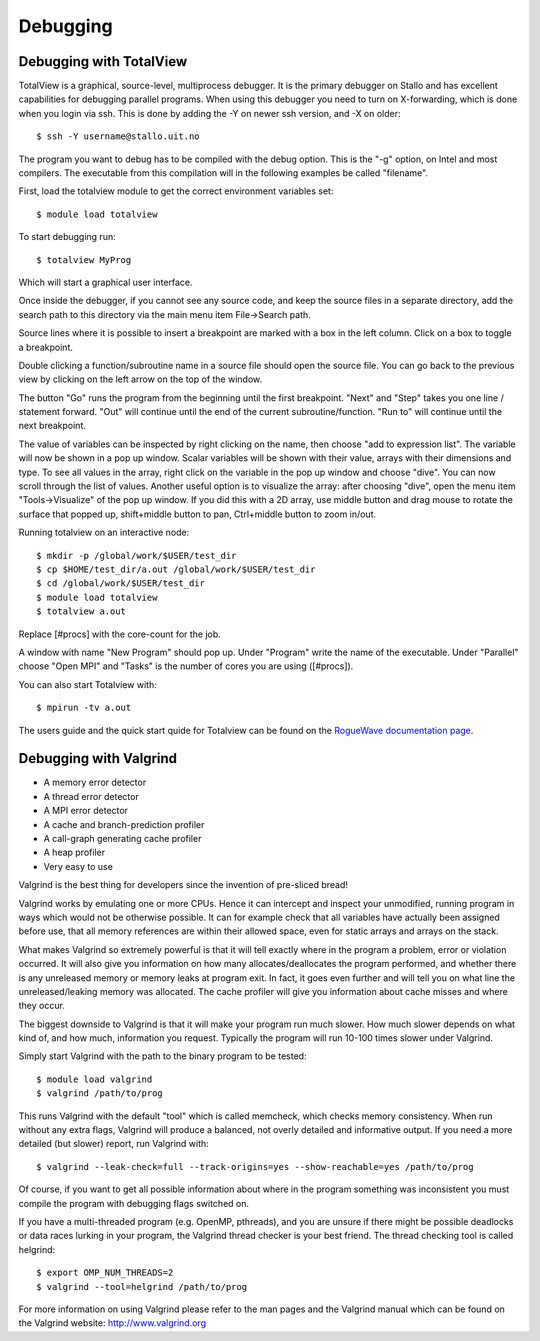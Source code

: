 

Debugging
=========


Debugging with TotalView
------------------------

TotalView is a graphical, source-level, multiprocess debugger.  It is the
primary debugger on Stallo and has excellent capabilities for debugging
parallel programs.  When using this debugger you need to turn on X-forwarding,
which is done when you login via ssh. This is done by adding the -Y on newer
ssh version, and -X on older::

  $ ssh -Y username@stallo.uit.no

The program you want to debug has to be compiled with the debug option.
This is the "-g" option, on Intel and most compilers. The executable
from this compilation will in the following examples be called
"filename".

First, load the totalview module to get the correct environment
variables set::

  $ module load totalview

To start debugging run::

  $ totalview MyProg

Which will start a graphical user interface.

Once inside the debugger, if you cannot see any source code, and keep the
source files in a separate directory, add the search path to this directory via
the main menu item File->Search path.

Source lines where it is possible to insert a breakpoint are marked with a box
in the left column. Click on a box to toggle a breakpoint.

Double clicking a function/subroutine name in a source file should open the
source file. You can go back to the previous view by clicking on the left arrow
on the top of the window.

The button "Go" runs the program from the beginning until the first breakpoint.
"Next" and "Step" takes you one line / statement forward.  "Out" will continue
until the end of the current subroutine/function.  "Run to" will continue until
the next breakpoint.

The value of variables can be inspected by right clicking on the name, then
choose "add to expression list". The variable will now be shown in a pop up
window. Scalar variables will be shown with their value, arrays with their
dimensions and type. To see all values in the array, right click on the
variable in the pop up window and choose "dive". You can now scroll through the
list of values. Another useful option is to visualize the array: after choosing
"dive", open the menu item "Tools->Visualize" of the pop up window. If you did
this with a 2D array, use middle button and drag mouse to rotate the surface
that popped up, shift+middle button to pan, Ctrl+middle button to zoom in/out.

Running totalview on an interactive node::

  $ mkdir -p /global/work/$USER/test_dir
  $ cp $HOME/test_dir/a.out /global/work/$USER/test_dir
  $ cd /global/work/$USER/test_dir
  $ module load totalview
  $ totalview a.out

Replace [#procs] with the core-count for the job.

A window with name "New Program" should pop up. Under "Program" write
the name of the executable. Under "Parallel" choose "Open MPI" and
"Tasks" is the number of cores you are using ([#procs]).

You can also start Totalview with::

  $ mpirun -tv a.out

The users guide and the quick start quide for Totalview can be found
on the `RogueWave documentation page
<http://www.roguewave.com/help-support/documentation/totalview>`_.


Debugging with Valgrind
-----------------------

* A memory error detector
* A thread error detector
* A MPI error detector
* A cache and branch-prediction profiler
* A call-graph generating cache profiler
* A heap profiler
* Very easy to use

Valgrind is the best thing for developers since the invention of pre-sliced
bread!

Valgrind works by emulating one or more CPUs. Hence it can intercept and
inspect your unmodified, running program in ways which would not be otherwise
possible. It can for example check that all variables have actually been
assigned before use, that all memory references are within their allowed space,
even for static arrays and arrays on the stack.

What makes Valgrind so extremely powerful is that it will tell exactly where in
the program a problem, error or violation occurred. It will also give you
information on how many allocates/deallocates the program performed, and
whether there is any unreleased memory or memory leaks at program exit. In
fact, it goes even further and will tell you on what line the
unreleased/leaking memory was allocated. The cache profiler will give you
information about cache misses and where they occur.

The biggest downside to Valgrind is that it will make your program run much
slower. How much slower depends on what kind of, and how much, information you
request. Typically the program will run 10-100 times slower under Valgrind.

Simply start Valgrind with
the path to the binary program to be tested::

  $ module load valgrind
  $ valgrind /path/to/prog

This runs Valgrind with the default "tool" which is called memcheck, which
checks memory consistency. When run without any extra flags, Valgrind will
produce a balanced, not overly detailed and informative output. If you need a
more detailed (but slower) report, run Valgrind with::

  $ valgrind --leak-check=full --track-origins=yes --show-reachable=yes /path/to/prog

Of course, if you want to get all possible information about where in the
program something was inconsistent you must compile the program with debugging
flags switched on.

If you have a multi-threaded program (e.g. OpenMP, pthreads), and you are
unsure if there might be possible deadlocks or data races lurking in your
program, the Valgrind thread checker is your best friend. The thread checking
tool is called helgrind::

  $ export OMP_NUM_THREADS=2
  $ valgrind --tool=helgrind /path/to/prog


For more information on using Valgrind please refer to the man pages and the
Valgrind manual which can be found on the Valgrind website:
http://www.valgrind.org

